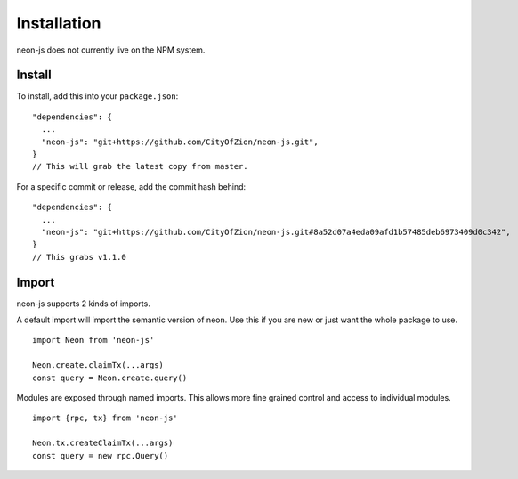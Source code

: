 ********
Installation
********

neon-js does not currently live on the NPM system.


Install
--------

To install, add this into your ``package.json``::

  "dependencies": {
    ...
    "neon-js": "git+https://github.com/CityOfZion/neon-js.git",
  }
  // This will grab the latest copy from master.

For a specific commit or release, add the commit hash behind::

  "dependencies": {
    ...
    "neon-js": "git+https://github.com/CityOfZion/neon-js.git#8a52d07a4eda09afd1b57485deb6973409d0c342",
  }
  // This grabs v1.1.0

Import
------

neon-js supports 2 kinds of imports.

A default import will import the semantic version of neon. Use this if you are new or just want the whole package to use.

::

  import Neon from 'neon-js'

  Neon.create.claimTx(...args)
  const query = Neon.create.query()


Modules are exposed through named imports. This allows more fine grained control and access to individual modules.

::

  import {rpc, tx} from 'neon-js'

  Neon.tx.createClaimTx(...args)
  const query = new rpc.Query()
